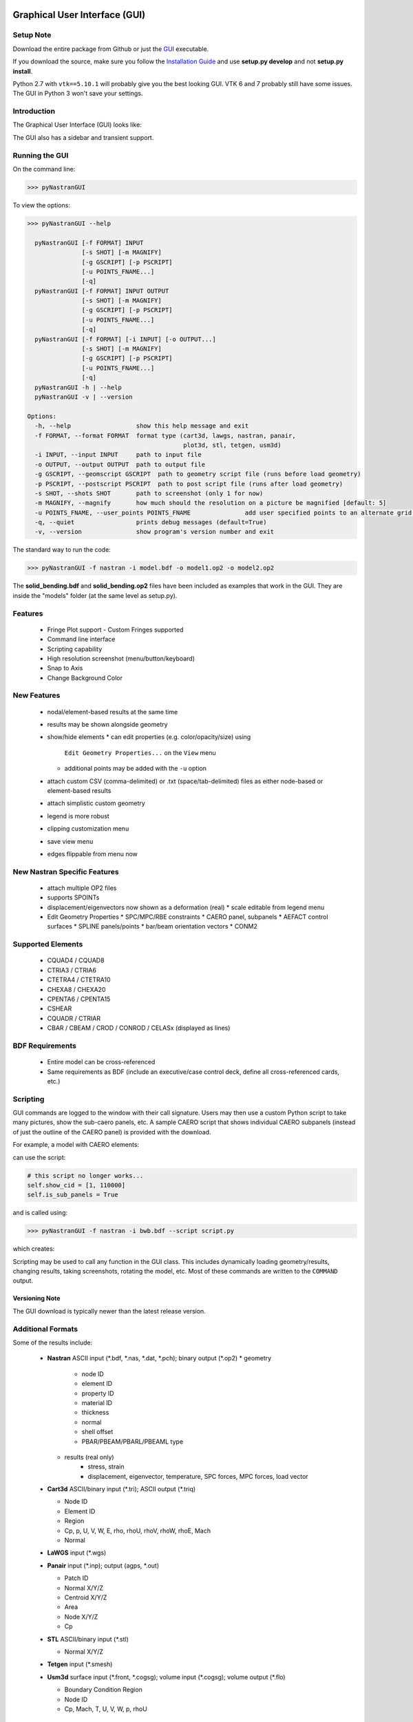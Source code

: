 Graphical User Interface (GUI)
==============================

Setup Note
----------
Download the entire package from Github or just the `GUI
<https://sourceforge.net/projects/pynastran/files/?source=navbar/>`_ executable.

If you download the source, make sure you follow the `Installation Guide
<https://github.com/SteveDoyle2/pyNastran/wiki/Installation>`_ and use
**setup.py develop** and not **setup.py install**.

Python 2.7 with ``vtk==5.10.1`` will probably give you the best looking GUI.
VTK 6 and 7 probably still have some issues.
The GUI in Python 3 won't save your settings.

Introduction
------------

The Graphical User Interface (GUI) looks like:

.. image:: ../../pyNastran/gui/qt.png

The GUI also has a sidebar and transient support.

Running the GUI
---------------
On the command line:

.. code-block:: console

  >>> pyNastranGUI

To view the options:

.. code-block:: console

  >>> pyNastranGUI --help

    pyNastranGUI [-f FORMAT] INPUT
                 [-s SHOT] [-m MAGNIFY]
                 [-g GSCRIPT] [-p PSCRIPT]
                 [-u POINTS_FNAME...]
                 [-q]
    pyNastranGUI [-f FORMAT] INPUT OUTPUT
                 [-s SHOT] [-m MAGNIFY]
                 [-g GSCRIPT] [-p PSCRIPT]
                 [-u POINTS_FNAME...]
                 [-q]
    pyNastranGUI [-f FORMAT] [-i INPUT] [-o OUTPUT...]
                 [-s SHOT] [-m MAGNIFY]
                 [-g GSCRIPT] [-p PSCRIPT]
                 [-u POINTS_FNAME...]
                 [-q]
    pyNastranGUI -h | --help
    pyNastranGUI -v | --version

  Options:
    -h, --help                  show this help message and exit
    -f FORMAT, --format FORMAT  format type (cart3d, lawgs, nastran, panair,
                                             plot3d, stl, tetgen, usm3d)
    -i INPUT, --input INPUT     path to input file
    -o OUTPUT, --output OUTPUT  path to output file
    -g GSCRIPT, --geomscript GSCRIPT  path to geometry script file (runs before load geometry)
    -p PSCRIPT, --postscript PSCRIPT  path to post script file (runs after load geometry)
    -s SHOT, --shots SHOT       path to screenshot (only 1 for now)
    -m MAGNIFY, --magnify       how much should the resolution on a picture be magnified [default: 5]
    -u POINTS_FNAME, --user_points POINTS_FNAME               add user specified points to an alternate grid (repeatable)
    -q, --quiet                 prints debug messages (default=True)
    -v, --version               show program's version number and exit


The standard way to run the code:

.. code-block:: console

  >>> pyNastranGUI -f nastran -i model.bdf -o model1.op2 -o model2.op2

The **solid_bending.bdf** and **solid_bending.op2** files have been included
as examples that work in the GUI.  They are inside the "models" folder
(at the same level as setup.py).

Features
--------
 * Fringe Plot support
   - Custom Fringes supported
 * Command line interface
 * Scripting capability
 * High resolution screenshot (menu/button/keyboard)
 * Snap to Axis
 * Change Background Color

New Features
------------
 * nodal/element-based results at the same time
 * results may be shown alongside geometry
 * show/hide elements
   * can edit properties (e.g. color/opacity/size) using
     ``Edit Geometry Properties...`` on the ``View`` menu
   * additional points may be added with the ``-u`` option
 * attach custom CSV (comma-delimited) or .txt (space/tab-delimited) files as
   either node-based or element-based results
 * attach simplistic custom geometry
 * legend is more robust
 * clipping customization menu
 * save view menu
 * edges flippable from menu now

New Nastran Specific Features
-----------------------------
 * attach multiple OP2 files
 * supports SPOINTs
 * displacement/eigenvectors now shown as a deformation (real)
   * scale editable from legend menu
 * Edit Geometry Properties
   * SPC/MPC/RBE constraints
   * CAERO panel, subpanels
   * AEFACT control surfaces
   * SPLINE panels/points
   * bar/beam orientation vectors
   * CONM2

Supported Elements
------------------
 * CQUAD4 / CQUAD8
 * CTRIA3 / CTRIA6
 * CTETRA4 / CTETRA10
 * CHEXA8 / CHEXA20
 * CPENTA6 / CPENTA15
 * CSHEAR
 * CQUADR / CTRIAR
 * CBAR / CBEAM / CROD / CONROD / CELASx (displayed as lines)

BDF Requirements
----------------
 * Entire model can be cross-referenced
 * Same requirements as BDF (include an executive/case control deck, define
   all cross-referenced cards, etc.)

Scripting
---------
GUI commands are logged to the window with their call signature.  Users may
then use a custom Python script to take many pictures, show the sub-caero
panels, etc.  A sample CAERO script that shows individual CAERO subpanels
(instead of just the outline of the CAERO panel) is provided with the download.

For example, a model with CAERO elements:

.. image:: ../../pyNastran/gui/images/caero.png

can use the script:

.. code-block:: python

  # this script no longer works...
  self.show_cid = [1, 110000]
  self.is_sub_panels = True

and is called using:

.. code-block:: console

  >>> pyNastranGUI -f nastran -i bwb.bdf --script script.py


which creates:

.. image:: ../../pyNastran/gui/caero_subpanels.png

Scripting may be used to call any function in the GUI class.  This includes
dynamically loading geometry/results, changing results, taking screenshots,
rotating the model, etc.  Most of these commands are written to the
``COMMAND`` output.

Versioning Note
^^^^^^^^^^^^^^^
The GUI download is typically newer than the latest release version.

Additional Formats
------------------
Some of the results include:

   * **Nastran** ASCII input (\*.bdf, \*.nas, \*.dat, \*.pch); binary output (\*.op2)
     * geometry
        * node ID
        * element ID
        * property ID
        * material ID
        * thickness
        * normal
        * shell offset
        * PBAR/PBEAM/PBARL/PBEAML type

     * results (real only)
         * stress, strain
         * displacement, eigenvector, temperature, SPC forces, MPC forces, load vector

   * **Cart3d** ASCII/binary input (\*.tri); ASCII output (\*.triq)

     * Node ID
     * Element ID
     * Region
     * Cp, p, U, V, W, E, rho, rhoU, rhoV, rhoW, rhoE, Mach
     * Normal

   * **LaWGS** input (\*.wgs)

   * **Panair** input (\*.inp); output (agps, \*.out)

     * Patch ID
     * Normal X/Y/Z
     * Centroid X/Y/Z
     * Area
     * Node X/Y/Z
     * Cp

   * **STL** ASCII/binary input (\*.stl)

     * Normal X/Y/Z

   * **Tetgen** input (\*.smesh)

   * **Usm3d** surface input (\*.front, \*.cogsg); volume input (\*.cogsg); volume output (\*.flo)

     * Boundary Condition Region
     * Node ID
     * Cp, Mach, T, U, V, W, p, rhoU

Graphical Issues
^^^^^^^^^^^^^^^^
You'll have the best performance if you run the GUI on Windows with an new
NVIDIA graphics card and on a desktop.

If you're having issues, you should update the driver for your graphics card,
especially if you have a laptop or Radeon card. For a desktop machine, go to
the web site of the manufacturer of the graphics card. For a laptop, you should
normally go to the web site of the laptop manufacturer, though for NVIDIA you
may now find a newer driver available from NVIDIA.

Issues include:
  1. the backfaces of elements not being colored
  2. the GUI not working

Application Log Dislay
^^^^^^^^^^^^^^^^^^^^^^
It's possible that the Application Log will not be visible.  This is a PyQt4
install issue.  Reinstalling may fix the problem, but using one of the
recommended distributions is both the easiest and most reliable way to fix
this problem.



Features Overview
=================

Edit Geometry Properties
------------------------
The View -> "Edit Geometry Properties" menu brings up:

.. image:: ../../pyNastran/gui/images/edit_geometry_properties.png

This menu allows you to edit the opacity, line width, point size, show/hide various
things associated with the model.  The geometry auto-updates when changes are made.


Modify Legend
-------------
The View -> "Modify Legend" menu brings up:

.. image:: ../../pyNastran/gui/images/legend.png

This menu allows you to edit the max/min values of the legend as well as the orientation,
number format (e.g. float precision) and deflection scale.  Defaults are stored, so
they may always be gone back to.  The geometry will update when Apply/OK is clicked.
OK/Cancel will close the window.


Picking Results
---------------
Hover over an element and press the ``p`` key.  A label will appear.  This label will
appear at the centroid of an elemental result or the closest node to the selected location.
The value for the current result quantity will appear on the model.

.. image:: ../../pyNastran/gui/images/picking_results.png

For "NodeID", the xyz of the selcted point and the node in global XYZ space will be shown.
Labels may be cleared from the ``View`` menu.
Text color may also be changed from the ``View`` menu.


Focal Point
-----------
Hover over an element and press the ``f`` key.  The model will now rotate around
that point.


Model Clipping
--------------
Clipping let's you see "into" the model.

.. image:: ../../pyNastran/gui/images/clipping.png

Zoom in and hover over an element and press the ``f`` key.
The model will pan and now rotate around that point.
Continue to hold ``f`` while the model recenters.
Eventually, the frame will clip.
Reset the view by clicking the Undo-looking arrow.

Modify Groups
-------------
The View -> "Modify Groups" menu brings up:

.. image:: ../../pyNastran/gui/images/modify_groups1.png

Had you first clicked View -> "Create Groups by Property ID", you'd get:

.. image:: ../../pyNastran/gui/images/modify_groups2.png

Add/Remove use the "Patran-style" syntax:

.. code-block :: console

    # elements 1 to 10 inclusive
    1:10

    # elements 100 to the end
    100:#

    # every other element 1 to 11 - 1, 3, 5, 7, 9, 11
    # 1:11:2

The name of the group may also be changed, but duplicate names are not allowed.
The "main" group is the entire geometry.

The bolded/italicized text indicates the group that will be displayed to the screen.
The defaults will be updated when you click "Set As Main".  This will also update
the bolded/italicided group.

Camera Views
------------
The eyeball icon brings up a camera view.  You can set and save multiple camera views.
Additionally, views are written out for scripting.
You can script an external optimization process and take pictures every so many steps.

.. image:: ../../pyNastran/gui/images/camera_views.png


User Points
-----------

User points allow you to load a CSV of xyz points.
These may be loaded from within the GUI or from the command line.

.. code-block:: console

    # x, y, z
    1.0, 2.0, 3.0
    4.0, 5.0, 6.0

These will show up as points in the GUI with your requested filename.


User Geometry
-------------

User geometry is an attempt at creating a simple file format for defining geometry.
This may be loaded from the command line.  The structure will probably change.

.. code-block:: console

    # all supported cards
    #  - GRID
    #  - BAR
    #  - TRI
    #  - QUAD
    #
    # doesn't support:
    #  - solid elements
    #  - element properties
    #  - custom colors
    #  - coordinate systems
    #  - materials
    #  - loads
    #  - results

    #    id  x    y    z
    GRID, 1, 0.2, 0.3, 0.3
    GRID, 2, 1.2, 0.3, 0.3
    GRID, 3, 2.2, 0.3, 0.3
    GRID, 4, 5.2, 0.3, 0.3
    grid, 5, 5.2, 1.3, 2.3  # case insensitive

    #    ID, nodes
    BAR,  1, 1, 2
    TRI,  2, 1, 2, 3
    # this is a comment

    QUAD, 3, 1, 5, 3, 4
    QUAD, 4, 1, 2, 3, 4  # this is after a blank line


Custom Scalar Results
---------------------
Custom Elemental/Nodal CSV/TXT file results may be loaded.  The order and length is
important.  Results must be in nodal/elemental sorted order.  The following example
has 3 scalar values with 2 locations.

.. code-block:: console

      # x(%f), y(%i), z(%f)
      1.0,     2,     3.0
      4.0,     5,     6.0


Scripting
=========
The scripting menu allows for custom code and experimentation to be written without
loading a script from a file.  All valid Python is accepted.  Scripting commands should
start with ``self.``, but it's very powerful.  For example, you can do:

 - custom animations of mode shapes
 - high resolution screenshots
 - model introspection

High Resolution Screenshots
---------------------------

Option #1
^^^^^^^^^

.. code-block:: python

    self.on_take_screenshot('solid_bending.png', magnification=5)

Option #2
^^^^^^^^^

.. code-block:: python

    self.magnify = 5

Now take a screenshot.

Animation of Mode Shapes
------------------------

.. image:: ../../pyNastran/gui/images/solid_bending.gif

Attempt #1 - broken
^^^^^^^^^^^^^^^^^^^

.. code-block:: python

    import time
    scales = [-1, 0.5, 0., 0.5, 1.0]
    title = 'Eigenvector'
    min_value = -1.0
    max_value = 1.0
    is_shown = True
    is_blue_to_red = True
    is_horizontal = False


    out = self.get_result_data_from_icase(icase)
    obj, i, j, res_name, subcase_id, result_type, vector_size, location, data_format, label2 = out

    # obj is NastranDisplacementResults
    min_value, max_value = obj.get_min_max(i, res_name)
    subtitle, label = self.get_subtitle_label(subcase_id)

    for scale in scales:
        #self.on_update_legend(title=title, min_value=min_value, max_value=max_value,
                              #scale=scale_value, data_format=data_format,
                              #is_blue_to_red=is_blue_to_red,
                              #is_discrete=is_discrete, is_horizontal=is_horizontal,
                              #is_shown=is_shown)
        self._final_grid_update(name_vector, grid_result_vector, obj, i, res_name,
                                vector_size, subcase_id, result_type, location, subtitle, label,
                                revert_displaced=False)
        time.sleep(2)
        #self.grid.Modified()


Attempt #2 - broken
^^^^^^^^^^^^^^^^^^^


.. code-block:: python

    icase = 9
    out = self.get_result_data_from_icase(icase)
    obj, i, j, res_name, subcase_id, result_type, vector_size, location, data_format, label2 = out
    print(obj)

    scale = 1000.
    xyz = obj.xyz + scale * obj.dxyz[i, :]


Attempt #3 - broken
^^^^^^^^^^^^^^^^^^^

.. code-block:: python

    icase = 9
    out = self.get_result_data_from_icase(icase)
    obj, i, j, res_name, subcase_id, result_type, vector_size, location, data_format, label2 = out
    print(obj)

    label = ''
    min_value, max_value = obj.get_min_max(i, res_name)
    norm_value = float(max_value - min_value)
    scale = 100.

    name_vector = (vector_size, subcase_id, result_type, label, min_value, max_value, scale)
    case = obj
    xyz = obj.xyz + scale * obj.dxyz[i, :]

    grid_result_vector = self.set_grid_values(name_vector, case, vector_size, min_value, max_value, norm_value)


Attempt #3 - works
^^^^^^^^^^^^^^^^^^

.. code-block:: python

    from PIL.Image import open as open_image
    from pyNastran.gui.images2gif import writeGif

    icase = 9
    out = self.get_result_data_from_icase(icase)
    obj, i, j, res_name, subcase_id, result_type, vector_size, location, data_format, label2 = out

    xyz_base = obj.xyz
    nnodes = xyz_base.shape[0]
    actor = self.geometry_actors['main']

    screenshot_filenames = []
    scales = np.arange(-1., 1., 0.1) * 100.
    for scale in scales:
        screenshot_filename = 'solid_bending_%.0f.png' % scale
        xyz = xyz_base + scale * obj.dxyz[i, :]
        for j in range(nnodes):
            self.grid.GetPoints().SetPoint(j, xyz[j, :])

        self.grid.Modified()
        actor.Modified()
        self.rend.Render()
        self.on_take_screenshot(screenshot_filename, magnification=1)
        screenshot_filenames.append(screenshot_filename)
        break

    screenshot_filenames += screenshot_filenames[::-1][1:]
    gif_filename = 'solid_bending.gif'
    with open_image(screenshot_filenames[0]) as image:
        shape = (image.width, image.height)

    print('Writing gif to %s' % (gif_filename))
    shape2 = (shape[0] // 2, shape[1] // 2)
    images = [open_image(filename).resize(shape2) for filename in screenshot_filenames]  # this is wrong...

    #writeGif('solid_bending.gif', images, duration=1/framerate, subRectangles=False)
    writeGif(gif_filename, images, duration=0.1, dither=0)

